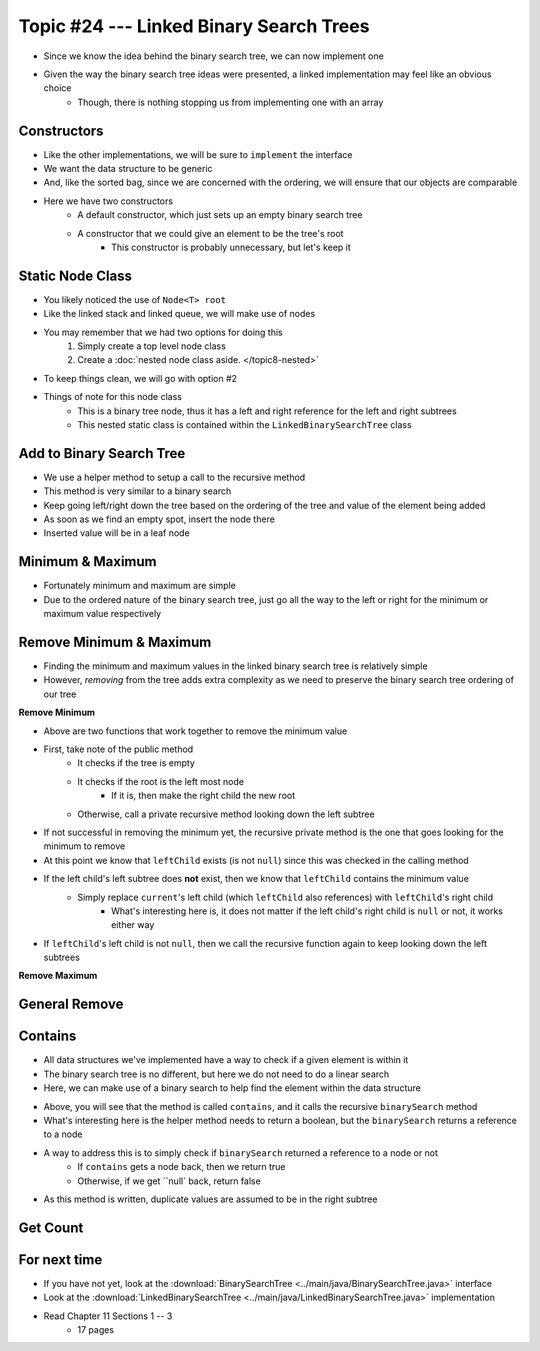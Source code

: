 ****************************************
Topic #24 --- Linked Binary Search Trees
****************************************

* Since we know the idea behind the binary search tree, we can now implement one
* Given the way the binary search tree ideas were presented, a linked implementation may feel like an obvious choice
    * Though, there is nothing stopping us from implementing one with an array


Constructors
============

.. code-block:: java
    :linenos:

    import java.util.Iterator;
    import java.util.NoSuchElementException;

    public class LinkedBinarySearchTree<T extends Comparable<? super T>> implements BinarySearchTree<T> {

        private int size;
        private Node<T> root;

        public LinkedBinarySearchTree() {
            root = null;
            size = 0;
        }

        public LinkedBinarySearchTree(T element) {
            this();
            add(element);
        }

* Like the other implementations, we will be sure to ``implement`` the interface
* We want the data structure to be generic
* And, like the sorted bag, since we are concerned with the ordering, we will ensure that our objects are comparable

* Here we have two constructors
    * A default constructor, which just sets up an empty binary search tree
    * A constructor that we could give an element to be the tree's root
        * This constructor is probably unnecessary, but let's keep it


Static Node Class
=================

* You likely noticed the use of ``Node<T> root``
* Like the linked stack and linked queue, we will make use of nodes
* You may remember that we had two options for doing this
    1. Simply create a top level node class
    2. Create a :doc:`nested node class aside. </topic8-nested>`

* To keep things clean, we will go with option #2

.. code-block:: java
    :linenos:

    // This class exists within the LinkedBinarySearchTree class
    private static class Node<T> {

        private T data;
        private Node<T> left;
        private Node<T> right;

        private Node(T data) {
            this.data = data;
            this.left = null;
            this.right = null;
        }

        private T getData() {
            return data;
        }

        private void setData(T data) {
            this.data = data;
        }

        private Node<T> getLeft() {
            return left;
        }

        private void setLeft(Node<T> left) {
            this.left = left;
        }

        private Node<T> getRight() {
            return right;
        }

        private void setRight(Node<T> right) {
            this.right = right;
        }
    }


* Things of note for this node class
    * This is a binary tree node, thus it has a left and right reference for the left and right subtrees
    * This nested static class is contained within the ``LinkedBinarySearchTree`` class


Add to Binary Search Tree
=========================

.. code-block:: java
    :linenos:

    public void add(T element) {
        root = add(element, root);
        size++;
    }

    private Node<T> add(T element, Node<T> current) {
        if (current == null) {
            return new Node<>(element);
        } else if (current.getData().compareTo(element) > 0) {
            current.setLeft(add(element, current.getLeft()));
        } else {
            current.setRight(add(element, current.getRight()));
        }
        return current;
    }


* We use a helper method to setup a call to the recursive method

* This method is very similar to a binary search
* Keep going left/right down the tree based on the ordering of the tree and value of the element being added
* As soon as we find an empty spot, insert the node there
* Inserted value will be in a leaf node


Minimum & Maximum
=================

.. code-block:: java
    :linenos:

    public T min() {
        if (isEmpty()) {
            throw new NoSuchElementException();
        }
        return min(root);
    }

    private T min(Node<T> current) {
        if (current.getLeft() == null) {
            return current.getData();
        } else {
            return min(current.getLeft());
        }
    }


    public T max() {
        if (isEmpty()) {
            throw new NoSuchElementException();
        }
        return max(root);
    }

    private T max(Node<T> current) {
        if (current.getRight() == null) {
            return current.getData();
        } else {
            return max(current.getRight());
        }
    }

* Fortunately minimum and maximum are simple
* Due to the ordered nature of the binary search tree, just go all the way to the left or right for the minimum or maximum value respectively


Remove Minimum & Maximum
========================

* Finding the minimum and maximum values in the linked binary search tree is relatively simple
* However, *removing* from the tree adds extra complexity as we need to preserve the binary search tree ordering of our tree

**Remove Minimum**

.. code-block:: java
    :linenos:

    public T removeMin() {
        T returnElement = null;
        if (isEmpty()) {
            throw new NoSuchElementException();
        } else if (root.getLeft() == null) {
            returnElement = root.getData();
            root = root.getRight();
        } else {
            returnElement = removeMin(root, root.getLeft());
        }
        size--;
        return returnElement;
    }

    private T removeMin(Node<T> current, Node<T> leftChild) {
        if (leftChild.getLeft() == null) {
            current.setLeft(leftChild.getRight());
            return leftChild.getData();
        } else {
            return removeMin(current.getLeft(), leftChild.getLeft());
        }
    }

* Above are two functions that work together to remove the minimum value

* First, take note of the public method
    * It checks if the tree is empty
    * It checks if the root is the left most node
        * If it is, then make the right child the new root
    * Otherwise, call a private recursive method looking down the left subtree

* If not successful in removing the minimum yet, the recursive private method is the one that goes looking for the minimum to remove
* At this point we know that ``leftChild`` exists (is not ``null``) since this was checked in the calling method
* If the left child's left subtree does **not** exist, then we know that ``leftChild`` contains the minimum value
    * Simply replace ``current``'s left child (which ``leftChild`` also references) with ``leftChild``'s right child
        * What's interesting here is, it does not matter if the left child's right child is ``null`` or not, it works either way

* If ``leftChild``'s left child is not ``null``, then we call the recursive function again to keep looking down the left subtrees



**Remove Maximum**


General Remove
==============


Contains
========

* All data structures we've implemented have a way to check if a given element is within it
* The binary search tree is no different, but here we do not need to do a linear search
* Here, we can make use of a binary search to help find the element within the data structure

.. code-block:: java
    :linenos:

    public boolean contains(T element) {
        return binarySearch(element, root) != null;
    }

    private Node<T> binarySearch(T element, Node<T> current) {
        if (current == null) {
            return null;
        } else if (current.getData().equals(element)) {
            return current;
        } else {
            if (current.getData().compareTo(element) > 0) {
                return binarySearch(element, current.getLeft());
            } else {
                return binarySearch(element, current.getRight());
            }
        }
    }

* Above, you will see that the method is called ``contains``, and it calls the recursive ``binarySearch`` method
* What's interesting here is the helper method needs to return a boolean, but the ``binarySearch`` returns a reference to a node
* A way to address this is to simply check if ``binarySearch`` returned a reference to a node or not
    * If ``contains`` gets a node back, then we return true
    * Otherwise, if we get ``null` back, return false

* As this method is written, duplicate values are assumed to be in the right subtree


Get Count
=========



For next time
=============

* If you have not yet, look at the :download:`BinarySearchTree <../main/java/BinarySearchTree.java>` interface
* Look at the :download:`LinkedBinarySearchTree <../main/java/LinkedBinarySearchTree.java>` implementation
* Read Chapter 11 Sections 1 -- 3
    * 17 pages
